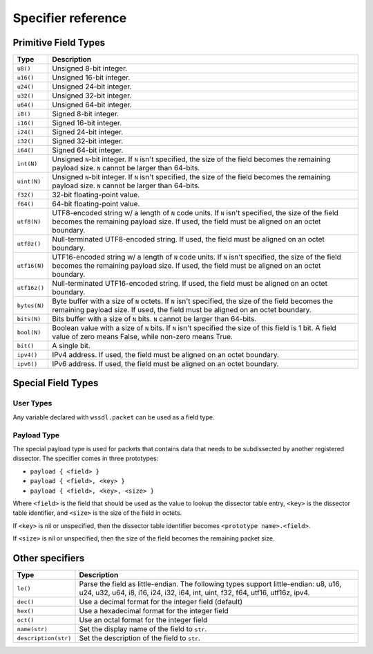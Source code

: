.. _specifiers:

Specifier reference
===================

Primitive Field Types
---------------------

.. tabularcolumns:: |p{2cm}|L|

============ ===================================================================
Type         Description
============ ===================================================================
``u8()``     Unsigned 8-bit integer.
------------ -------------------------------------------------------------------
``u16()``    Unsigned 16-bit integer.
------------ -------------------------------------------------------------------
``u24()``    Unsigned 24-bit integer.
------------ -------------------------------------------------------------------
``u32()``    Unsigned 32-bit integer.
------------ -------------------------------------------------------------------
``u64()``    Unsigned 64-bit integer.
------------ -------------------------------------------------------------------
``i8()``     Signed 8-bit integer.
------------ -------------------------------------------------------------------
``i16()``    Signed 16-bit integer.
------------ -------------------------------------------------------------------
``i24()``    Signed 24-bit integer.
------------ -------------------------------------------------------------------
``i32()``    Signed 32-bit integer.
------------ -------------------------------------------------------------------
``i64()``    Signed 64-bit integer.
------------ -------------------------------------------------------------------
``int(N)``   Unsigned ``N``-bit integer. If ``N`` isn't specified, the size of
             the field becomes the remaining payload size.
             ``N`` cannot be larger than 64-bits.
------------ -------------------------------------------------------------------
``uint(N)``  Unsigned ``N``-bit integer. If ``N`` isn't specified, the size of
             the field becomes the remaining payload size.
             ``N`` cannot be larger than 64-bits.
------------ -------------------------------------------------------------------
``f32()``    32-bit floating-point value.
------------ -------------------------------------------------------------------
``f64()``    64-bit floating-point value.
------------ -------------------------------------------------------------------
``utf8(N)``  UTF8-encoded string w/ a length of ``N`` code units. If ``N``
             isn't specified, the size of the field becomes the remaining
             payload size.
             If used, the field must be aligned on an octet boundary.
------------ -------------------------------------------------------------------
``utf8z()``  Null-terminated UTF8-encoded string.
             If used, the field must be aligned on an octet boundary.
------------ -------------------------------------------------------------------
``utf16(N)`` UTF16-encoded string w/ a length of ``N`` code units. If ``N``
             isn't specified, the size of the field becomes the remaining
             payload size.
             If used, the field must be aligned on an octet boundary.
------------ -------------------------------------------------------------------
``utf16z()`` Null-terminated UTF16-encoded string.
             If used, the field must be aligned on an octet boundary.
------------ -------------------------------------------------------------------
``bytes(N)`` Byte buffer with a size of ``N`` octets. If ``N`` isn't specified,
             the size of the field becomes the remaining payload size.
             If used, the field must be aligned on an octet boundary.
------------ -------------------------------------------------------------------
``bits(N)``  Bits buffer with a size of ``N`` bits.
             ``N`` cannot be larger than 64-bits.
------------ -------------------------------------------------------------------
``bool(N)``  Boolean value with a size of ``N`` bits. If ``N`` isn't specified
             the size of this field is 1 bit.
             A field value of zero means False, while non-zero means True.
------------ -------------------------------------------------------------------
``bit()``    A single bit.
------------ -------------------------------------------------------------------
``ipv4()``   IPv4 address.
             If used, the field must be aligned on an octet boundary.
------------ -------------------------------------------------------------------
``ipv6()``   IPv6 address.
             If used, the field must be aligned on an octet boundary.
============ ===================================================================

Special Field Types
-------------------

User Types
~~~~~~~~~~

Any variable declared with ``wssdl.packet`` can be used as a field type.

Payload Type
~~~~~~~~~~~~

The special payload type is used for packets that contains data that needs to
be subdissected by another registered dissector. The specifier comes in three
prototypes:

* ``payload { <field> }``

* ``payload { <field>, <key> }``

* ``payload { <field>, <key>, <size> }``

Where ``<field>`` is the field that should be used as the value to lookup the
dissector table entry, ``<key>`` is the dissector table identifier, and
``<size>`` is the size of the field in octets.

If ``<key>`` is nil or unspecified, then the dissector table identifier becomes
``<prototype name>.<field>``.

If ``<size>`` is nil or unspecified, then the size of the field becomes the
remaining packet size.

Other specifiers
----------------

.. tabularcolumns:: |p{4cm}|L|

==================== ===========================================================
Type                 Description
==================== ===========================================================
``le()``             Parse the field as little-endian. The following types
                     support little-endian: u8, u16, u24, u32, u64, i8, i16,
                     i24, i32, i64, int, uint, f32, f64, utf16, utf16z, ipv4.
-------------------- -----------------------------------------------------------
``dec()``            Use a decimal format for the integer field (default)
-------------------- -----------------------------------------------------------
``hex()``            Use a hexadecimal format for the integer field
-------------------- -----------------------------------------------------------
``oct()``            Use an octal format for the integer field
-------------------- -----------------------------------------------------------
``name(str)``        Set the display name of the field to ``str``.
-------------------- -----------------------------------------------------------
``description(str)`` Set the description of the field to ``str``.
==================== ===========================================================
